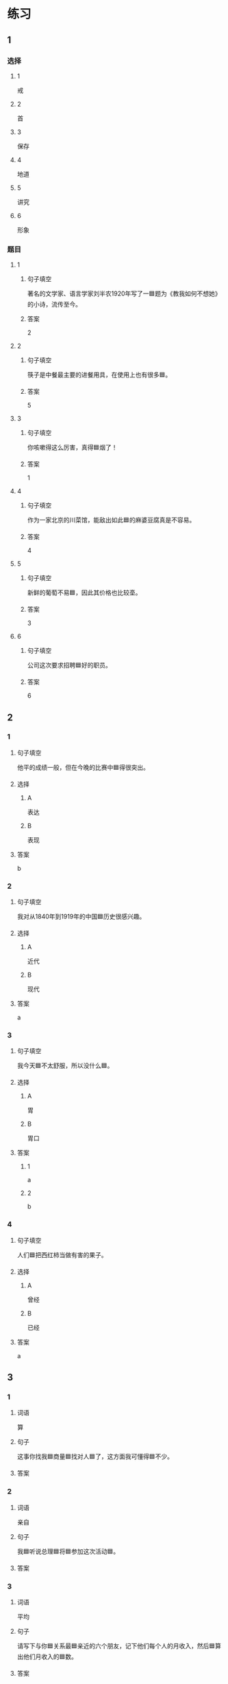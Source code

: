 * 练习

** 1
:PROPERTIES:
:ID: e5b75987-0116-45d7-824a-1f9fceafa1a6
:END:

*** 选择

**** 1

戒

**** 2

首

**** 3

保存

**** 4

地道

**** 5

讲究

**** 6

形象

*** 题目

**** 1

***** 句子填空

著名的文学家、语言学家刘半农1920年写了一🟦题为《教我如何不想她》的小诗，流传至今。

***** 答案

2

**** 2

***** 句子填空

筷子是中餐最主要的进餐用具，在使用上也有很多🟦。

***** 答案

5

**** 3

***** 句子填空

你咳嗽得这么厉害，真得🟦烟了！

***** 答案

1

**** 4

***** 句子填空

作为一家北京的川菜馆，能敌出如此🟦的麻婆豆腐真是不容易。

***** 答案

4

**** 5

***** 句子填空

新鲜的葡萄不易🟦，因此其价格也比较㙜。

***** 答案

3

**** 6

***** 句子填空

公司这次要求招聘🟦好的职员。

***** 答案

6

** 2

*** 1
:PROPERTIES:
:ID: fb62a4b7-c2dd-40e9-abd8-61f00d1ed2c4
:END:

**** 句子填空

他平的成绩一般，但在今晚的比赛中🟦得很突出。

**** 选择

***** A

表达

***** B

表现

**** 答案

b

*** 2
:PROPERTIES:
:ID: 2a276ca3-af6b-49ef-b573-76a5ea046fdc
:END:

**** 句子填空

我对从1840年到1919年的中国🟦历史很感兴趣。

**** 选择

***** A

近代

***** B

现代

**** 答案

a

*** 3
:PROPERTIES:
:ID: cdf75714-c66b-45aa-8cbe-7cf3b539e18f
:END:

**** 句子填空

我今天🟦不太舒服，所以没什么🟦。

**** 选择

***** A

胃

***** B

胃口

**** 答案

***** 1

a

***** 2

b

*** 4
:PROPERTIES:
:ID: 8757015c-538c-4da8-b774-b07f2bb95862
:END:

**** 句子填空

人们🟦把西红柿当做有害的果子。

**** 选择

***** A

曾经

***** B

已经

**** 答案

a

** 3
:PROPERTIES:
:NOTETYPE: 4f66e183-906c-4e83-a877-1d9a4ba39b65
:END:

*** 1

**** 词语

算

**** 句子

这事你找我🟦商量🟦找对人🟦了，这方面我可懂得🟦不少。

**** 答案



*** 2

**** 词语

亲自

**** 句子

我🟦听说总理🟦将🟦参加这次活动🟦。

**** 答案



*** 3

**** 词语

平均

**** 句子

请写下与你🟦关系最🟦亲近的六个朋友，记下他们每个人的月收入，然后🟦算出他们月收入的🟦数。

**** 答案



*** 4

**** 词语

明明

**** 句子

🟦这🟦怎么🟦是个缺点呢？🟦是个优点呀！

**** 答案



* 扩展

** 词语

*** 1

**** 话题

社会

**** 词语

道德
传统
风俗
制度
秩序
权力
权利
义务
文明
人口
集体

** 题

*** 1

**** 句子

公司有产格的管理🟨，保证了各项工作的正常进行。

**** 答案



*** 2

**** 句子

每一个学龄儿童都有受教育的🟨。

**** 答案



*** 3

**** 句子

西安，古称“长安”，是世界四大🟨古都之一。

**** 答案



*** 4

**** 句子

乘车，购物要排队，好的公共🟨需要我们每个人的努力。

**** 答案


